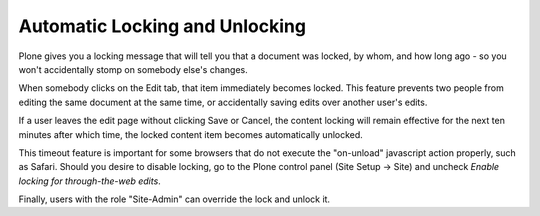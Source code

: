 Automatic Locking and Unlocking
====================================

Plone gives you a locking message that will tell you that a document was locked, by whom, and how long ago - so you won't accidentally stomp on somebody else's changes.

When somebody clicks on the Edit tab, that item immediately becomes locked.
This feature prevents two people from editing the same document at the same time, or accidentally saving edits over another user's edits.



If a user leaves the edit page without clicking Save or Cancel, the content locking will remain effective for the next ten minutes after
which time, the locked content item becomes automatically unlocked.

This timeout feature is important for some browsers that do not execute the "on-unload" javascript action properly, such as Safari.
Should you desire to disable locking, go to the Plone control panel (Site Setup -> Site) and uncheck *Enable locking for through-the-web edits*.

Finally, users with the role "Site-Admin" can override the lock and unlock it.
